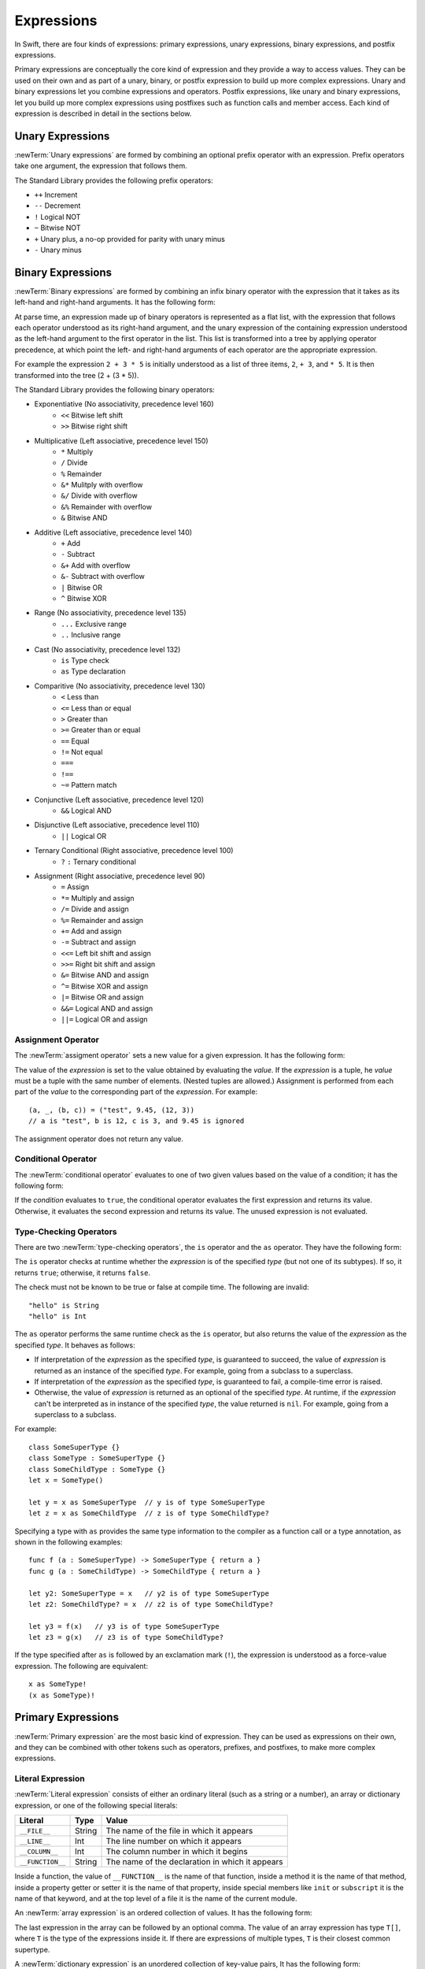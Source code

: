 Expressions
===========

In Swift, there are four kinds of expressions:
primary expressions, unary expressions, binary expressions, and postfix expressions.

Primary expressions are conceptually the core kind of expression
and they provide a way to access values.
They can be used on their own
and as part of a unary, binary, or postfix expression
to build up more complex expressions.
Unary and binary expressions let you
combine expressions and operators.
Postfix expressions,
like unary and binary expressions,
let you build up more complex expressions
using postfixes such as function calls and member access.
Each kind of expression is described in detail
in the sections below.

.. langref-grammar

    expr          ::= expr-basic
    expr          ::= expr-trailing-closure expr-cast?

    expr-basic    ::= expr-sequence expr-cast?

    expr-sequence ::= expr-unary expr-binary*


.. syntax-grammar::

    Grammar of an expression

    expression --> unary-expression binary-expressions-OPT
    expression-list --> expression | expression ``,`` expression-list

.. _Expressions_UnaryOperators:

Unary Expressions
-----------------

:newTerm:`Unary expressions` are formed by combining
an optional prefix operator with an expression.
Prefix operators take one argument,
the expression that follows them.

The Standard Library provides the following prefix operators:

* ``++`` Increment
* ``--`` Decrement
* ``!`` Logical NOT
* ``~`` Bitwise NOT
* ``+`` Unary plus, a no-op provided for parity with unary minus
* ``-`` Unary minus

.. langref-grammar

    expr-unary   ::= operator-prefix* expr-postfix

.. syntax-grammar::

    Grammar of a unary expression

    unary-expression --> prefix-operators-OPT postfix-expression
    prefix-operators --> prefix-operator prefix-operators-OPT


.. _Expressions_BinaryOperators:

Binary Expressions
------------------

:newTerm:`Binary expressions` are formed by combining
an infix binary operator with the expression that it takes
as its left-hand and right-hand arguments.
It has the following form:

.. syntax-outline::

   <#left-hand argument#> <#operator#> <#right-hand argument#>

At parse time,
an expression made up of binary operators is represented as a flat list,
with the expression that follows each operator
understood as its right-hand argument,
and the unary expression of the containing expression
understood as the left-hand argument
to the first operator in the list.
This list is transformed into a tree
by applying operator precedence,
at which point the left- and right-hand arguments
of each operator are the appropriate expression.

For example the expression ``2 + 3 * 5``
is initially understood as a list of three items,
``2``, ``+ 3``, and ``* 5``.
It is then transformed into the tree (2 + (3 * 5)).

.. TODO: In the amazing future, the previous paragraph would benefit from a diagram.

.. langref-grammar

    expr-binary ::= op-binary-or-ternary expr-unary expr-cast?
    op-binary-or-ternary ::= operator-binary
    op-binary-or-ternary ::= '='
    op-binary-or-ternary ::= '?'-infix expr-sequence ':'

.. syntax-grammar::

    Grammar of a binary expression

    binary-expression --> binary-operator unary-expression
    binary-expression --> assignment-operator unary-expression
    binary-expression --> conditional-operator unary-expression
    binary-expression --> type-checking-operator

    binary-expressions --> binary-expression binary-expressions-OPT

The Standard Library provides the following binary operators:

.. The following comes from stdlib/core/Policy.swift

* Exponentiative (No associativity, precedence level 160)
    - ``<<`` Bitwise left shift
    - ``>>`` Bitwise right shift

* Multiplicative (Left associative, precedence level 150)
    - ``*`` Multiply
    - ``/`` Divide
    - ``%`` Remainder
    - ``&*`` Mulitply with overflow
    - ``&/`` Divide with overflow
    - ``&%`` Remainder with overflow
    - ``&`` Bitwise AND

* Additive (Left associative, precedence level 140)
    - ``+`` Add
    - ``-`` Subtract
    - ``&+`` Add with overflow
    - ``&-`` Subtract with overflow
    - ``|`` Bitwise OR
    - ``^`` Bitwise XOR

* Range (No associativity, precedence level 135)
    - ``...`` Exclusive range
    - ``..`` Inclusive range

* Cast (No associativity, precedence level 132)
    - ``is`` Type check
    - ``as`` Type declaration

.. TODO: Revisit names for is/as.

* Comparitive (No associativity, precedence level 130)
    - ``<`` Less than
    - ``<=`` Less than or equal
    - ``>`` Greater than
    - ``>=`` Greater than or equal
    - ``==`` Equal
    - ``!=`` Not equal
    - ``===``
    - ``!==``
    - ``~=`` Pattern match

.. TODO: What is === for?  I assume low-level pointer comparison of objects,
   as opposed to isEqual: style comparison?

* Conjunctive (Left associative, precedence level 120)
    - ``&&`` Logical AND

* Disjunctive (Left associative, precedence level 110)
    - ``||`` Logical OR

* Ternary Conditional (Right associative, precedence level 100)
    - ``?`` ``:`` Ternary conditional

* Assignment (Right associative, precedence level 90)
    - ``=`` Assign
    - ``*=`` Multiply and assign
    - ``/=`` Divide and assign
    - ``%=`` Remainder and assign
    - ``+=`` Add and assign
    - ``-=`` Subtract and assign
    - ``<<=`` Left bit shift and assign
    - ``>>=`` Right bit shift and assign
    - ``&=`` Bitwise AND and assign
    - ``^=`` Bitwise XOR and assign
    - ``|=`` Bitwise OR and assign
    - ``&&=`` Logical AND and assign
    - ``||=`` Logical OR and assign

.. You have essentially expression sequences here, and within it are
   parts of the expressions.  We're calling them "expressions" even
   though they aren't what we ordinarily think of as expressions.  We
   have this two-phase thing where we do the expression sequence parsing
   which gives a rough parse tree.  Then after name binding we know
   operator precedence and we do a second phase of parsing that builds
   something that's a more traditional tree.

.. You're going to care about this if you're adding new operators --
   it's not a high priority.  We could probably loosely describe this
   process by saying that the parser handles it as a flat list and then
   applies the operator precedence to make a more typical parse tree.
   At some point, we will probably have to document the syntax around
   creating operators.  This may need to be discussed in the Language Guide
   in respect to the spacing rules -- ``x + y * z`` is different than
   ``x + y* z``.

Assignment Operator
~~~~~~~~~~~~~~~~~~~

The :newTerm:`assigment operator` sets a new value
for a given expression.
It has the following form:

.. syntax-outline::

   <#expression#> = <#value#>

The value of the *expression*
is set to the value obtained by evaluating the *value*.
If the *expression* is a tuple,
he *value* must be a tuple
with the same number of elements.
(Nested tuples are allowed.)
Assignment is performed from each part of the *value*
to the corresponding part of the *expression*.
For example: ::

    (a, _, (b, c)) = ("test", 9.45, (12, 3))
    // a is "test", b is 12, c is 3, and 9.45 is ignored

The assignment operator does not return any value.

.. langref-grammar

    op-binary-or-ternary ::= '='

.. syntax-grammar::

    Grammar of an assignment operator

    assignment-operator --> ``=``

.. _Expressions_ConditionalOperator:

Conditional Operator
~~~~~~~~~~~~~~~~~~~~

The :newTerm:`conditional operator` evaluates to one of two given values
based on the value of a condition;
it has the following form:

.. syntax-outline::

   <#condition#> ? <#expression used if true#> : <#expression used if false#>

If the *condition* evaluates to ``true``,
the conditional operator evaluates the first expression
and returns its value.
Otherwise, it evaluates the second expression
and returns its value.
The unused expression is not evaluated.

.. langref-grammar

    op-binary-or-ternary ::= '?'-infix expr-sequence ':'

.. syntax-grammar::

    Grammar of a conditional operator

    conditional-operator --> ``?`` expression ``:``

.. _Expressions_Type-CastingOperators:

Type-Checking Operators
~~~~~~~~~~~~~~~~~~~~~~~

.. TODO: Change these to Type-Casting
   as does the cast and returns the result
   is does the cast and discards the result,
   just telling you whether it worked.

.. TODO: Better to call this a cast than an "interpret".

There are two :newTerm:`type-checking operators`,
the ``is`` operator and the ``as`` operator.
They have the following form:

.. syntax-outline::

   <#expression#> is <#type>
   <#expression#> as <#type>
   <#expression#> as <#type>!

The ``is`` operator checks at runtime
whether the *expression*
is of the specified *type*
(but not one of its subtypes).
If so, it returns ``true``; otherwise, it returns ``false``.

The check must not be known to be true or false at compile time.
The following are invalid: ::

    "hello" is String
    "hello" is Int

.. See also <rdar://problem/16639705> Provably true/false "is" expressions should be a warning, not an error

.. See also <rdar://problem/16732083> Subtypes are not considered by the 'is' operator

The ``as`` operator 
performs the same runtime check as the ``is`` operator,
but also returns the value of the *expression*
as the specified *type*.
It behaves as follows:

* If interpretation of the *expression*
  as the specified *type*,
  is guaranteed to succeed,
  the value of *expression* is returned
  as an instance of the specified *type*.
  For example, going from a subclass to a superclass.

* If interpretation of the *expression*
  as the specified *type*,
  is guaranteed to fail,
  a compile-time error is raised.

* Otherwise, the value of *expression*
  is returned as an optional of the specified *type*.
  At runtime, if the *expression* can't be interpreted
  as in instance of the specified *type*,
  the value returned is ``nil``.
  For example, going from a superclass to a subclass.

For example: ::

    class SomeSuperType {}
    class SomeType : SomeSuperType {}
    class SomeChildType : SomeType {}
    let x = SomeType()

    let y = x as SomeSuperType  // y is of type SomeSuperType
    let z = x as SomeChildType  // z is of type SomeChildType?

Specifying a type with ``as`` provides the same type information
to the compiler as a function call or a type annotation,
as shown in the following examples: ::

    func f (a : SomeSuperType) -> SomeSuperType { return a }
    func g (a : SomeChildType) -> SomeChildType { return a }

    let y2: SomeSuperType = x   // y2 is of type SomeSuperType
    let z2: SomeChildType? = x  // z2 is of type SomeChildType?

    let y3 = f(x)   // y3 is of type SomeSuperType
    let z3 = g(x)   // z3 is of type SomeChildType?

If the type specified after ``as``
is followed by an exclamation mark (``!``),
the expression is understood as a force-value expression.
The following are equivalent: ::

    x as SomeType!
    (x as SomeType)!

.. TODO: Use test-code directive for the above code listings.

.. langref-grammar

    expr-cast ::= 'is' type
    expr-cast ::= 'as' type

.. syntax-grammar::

    Grammar of a type-checking operator

    type-checking-operator --> ``is`` type
    type-checking-operator --> ``as`` type ``!``-OPT

.. _Expressions_PrimaryExpressions:

Primary Expressions
-------------------

:newTerm:`Primary expression`
are the most basic kind of expression.
They can be used as expressions on their own,
and they can be combined with other tokens
such as operators, prefixes, and postfixes,
to make more complex expressions.

.. langref-grammar

    expr-primary  ::= expr-literal
    expr-primary  ::= expr-identifier
    expr-primary  ::= expr-super
    expr-primary  ::= expr-closure
    expr-primary  ::= expr-anon-closure-arg
    expr-primary  ::= expr-paren
    expr-primary  ::= expr-delayed-identifier

.. syntax-grammar::

    Grammar of a primary expression

    primary-expression --> identifier generic-argument-clause-OPT
    primary-expression --> literal-expression
    primary-expression --> superclass-expression
    primary-expression --> closure-expression
    primary-expression --> anonymous-closure-argument
    primary-expression --> parenthesized-expression
    primary-expression --> implicit-member-expression
    primary-expression --> ignored-expression

.. NOTE: One reason for breaking primary expressions out of postfix
   expressions is for exposition -- it makes it easier to organize the
   prose surrounding the production rules.

.. TR: Is a generic argument clause allowed
   after an identifier in expression context?
   It seems like that should only occur when an identifier
   is a *type* identifier.

.. _Expressions_LiteralExpression:

Literal Expression
~~~~~~~~~~~~~~~~~~

:newTerm:`Literal expression` consists of
either an ordinary literal (such as a string or a number),
an array or dictionary expression,
or one of the following special literals:

================    ======  ===============================================
Literal             Type    Value
================    ======  ===============================================
``__FILE__``        String  The name of the file in which it appears
``__LINE__``        Int     The line number on which it appears
``__COLUMN__``      Int     The column number in which it begins
``__FUNCTION__``    String  The name of the declaration in which it appears
================    ======  ===============================================

.. TODO: self and Self probably belong here as magic/special literals.

Inside a function,
the value of ``__FUNCTION__`` is the name of that function,
inside a method it is the name of that method,
inside a property getter or setter it is the name of that property,
inside special members like ``init`` or ``subscript`` it is the name of that keyword,
and at the top level of a file it is the name of the current module.

An :newTerm:`array expression` is
an ordered collection of values.
It has the following form:

.. syntax-outline::

   [<#value 1#>, <#value 2#>, <#...#>]

.. TODO: Decide on usage of <#...#> throughout the reference.

The last expression in the array can be followed by an optional comma.
The value of an array expression has type ``T[]``,
where ``T`` is the type of the expressions inside it.
If there are expressions of multiple types,
``T`` is their closest common supertype.

A :newTerm:`dictionary expression` is
an unordered collection of key-value pairs,
It has the following form:

.. syntax-outline::

   [<#key 1#>: <#value 1#>, <#key 2#>: <#value 2#>, <#...#>]

The last expression in the dictionary can be followed by an optional comma.
An empty dictionary literal is written as ``[:]``
to distinguish it from an empty array literal.
The value of a dictionary literal has type ``Dictionary<KeyType, ValueType>``,
where ``KeyType`` is the type of its key expressions
and ``ValueType`` is the type of its value expressions.
If there are expressions of multiple types,
``KeyType`` and ``ValueType`` are the closest common supertype
for their respective values.

.. langref-grammar

    expr-literal ::= integer_literal
    expr-literal ::= floating_literal
    expr-literal ::= character_literal
    expr-literal ::= string_literal
    expr-literal ::= '__FILE__'
    expr-literal ::= '__LINE__'
    expr-literal ::= '__COLUMN__'

.. syntax-grammar::

    Grammar of a literal expression

    literal-expression --> literal
    literal-expression --> array-expression | dictionary-expression
    literal-expression --> ``__FILE__`` | ``__LINE__`` | ``__COLUMN__`` | ``__FUNCTION__``

    array-expression --> ``[`` array-expression-items-OPT ``]``
	array-expression-items --> array-expression-item ``,``-OPT | array-expression-item ``,`` array-expression-items
	array-expression-item --> expression

	dictionary-expression --> ``[`` dictionary-expression-items ``]`` | ``[`` ``:`` ``]``
	dictionary-expression-items --> dictionary-expression-item ``,``-OPT | dictionary-expression-item ``,`` dictionary-expression-items
	dictionary-expression-item --> expression ``:`` expression


.. _Expressions_SuperclassExpression:

Superclass Expression
~~~~~~~~~~~~~~~~~~~~~

A :newTerm:`superclass expression` lets a class
interact with its superclass.
It has one of the following forms:

.. syntax-outline::

   super.<#member name#>
   super[<#subscript index#>]
   super.init

The first form is understood as a member of the superclass.
This allows a subclass to call the superclass's
implementation of a method that it overrides,
to get and set propertiess defined by its superclass,
and to access its superclass's implementation of getters and setters.

.. TR: Confirm the above about properties.

The second form is understood as a call
to the superclass's subscript method.
This allows a subclass to use its superclass's support for subscripting
in the subclass's support for subscripting.

The third form is understood as the superclass's initializer.
This allows a subclass to call the initializer of its superclass
as part of the subclass's initializer.

.. langref-grammar

    expr-super ::= expr-super-method
    expr-super ::= expr-super-subscript
    expr-super ::= expr-super-constructor
    expr-super-method ::= 'super' '.' expr-identifier
    expr-super-subscript ::= 'super' '[' expr ']'
    expr-super-constructor ::= 'super' '.' 'init'

.. syntax-grammar::

    Grammar of a superclass expression

    superclass-expression --> superclass-method-expression | superclass-subscript-expression | superclass-constructor-expression

    superclass-method-expression --> ``super`` ``.`` identifier
    superclass-subscript-expression --> ``super`` ``[`` expression ``]``
    superclass-constructor-expression --> ``super`` ``.`` ``init``

.. _Expressions_ClosureExpression:

Closure Expression
~~~~~~~~~~~~~~~~~~

A :newTerm:`closure expression` creates a closure,
also known as a *lambda* or an *anonymous function*.
Like function declarations,
closures contain statements which they execute,
and they capture values from their enclosing scope.
It has the following form:

.. syntax-outline::

   {
      (<#parameters#>) -> <#return type#> in
      <#statements#>
   }

The *parameters* have the same form
as the parameters in a function declaration,
as described in :ref:`Declarations_FunctionDeclaration`.

There are several special forms
that allow closures to be writter more concicely:

* A closure may omit the types
  of its parameters, its return type, or both.
  If the omitted types can't be inferred,
  a compile-time error is raised.

* A closure may omit names for its parameters.
  Its parameters are then implicitly named
  ``$`` followed by their position:
  ``$0``, ``$1``, ``$2``, and so on.

* A closure that consists of only a single expression
  is understood to return the value of that expression.

The following closure expressions are equivalent,
assuming type inference suceeds: ::

    {
        (x: Int, y: Int) -> Int in
        return x + y
    }

    {
        (x, y) in
        return x + y
    }

    { (x, y) in x + y }

    { $0 + $1 }

.. langref-grammar

    expr-closure ::= '{' closure-signature? brace-item* '}'
    closure-signature ::= pattern-tuple func-signature-result? 'in'
    closure-signature ::= identifier (',' identifier)* func-signature-result? 'in'
    expr-anon-closure-arg ::= dollarident

.. syntax-grammar::

    Grammar of a closure expression

    closure-expression --> ``{`` closure-signature-OPT statements ``}``
    closure-expressions --> closure-expression closure-expressions-OPT

    closure-signature --> tuple-pattern function-signature-result-OPT ``in``
    closure-signature --> identifier-list function-signature-result-OPT ``in``

    anonymous-closure-argument --> dollar-identifier


.. _Expressions_ImplicitMemberExpression:

Implicit Member Expression
~~~~~~~~~~~~~~~~~~~~~~~~~~

An :newTerm:`implicit member expression`
is an abbreviated way to access a member of a type,
such as an enumeration case or a class method,
in a context where type inference
can determine the implied type.
It has the following form:

.. syntax-outline::

   .<#member name#>

For example, the following pairs of assignments are equivalent: ::

    var x: MyEnumeration
    x = MyEnumeration.SomeValue
    x = .SomeValue

    var y: MyClass
    y = .someClassMethod()
    y = MyClass.someClassMethod()

.. langref-grammar

    expr-delayed-identifier ::= '.' identifier

.. syntax-grammar::

    Grammar of a implicit member expression

    implicit-member-expression --> ``.`` identifier

.. _Expressions_ParenthesizedExpression:

Parenthesized Expression
~~~~~~~~~~~~~~~~~~~~~~~~

A :newTerm:`parenthesized expression` consists of
a comma-separated list of expressions surrounded by paretheses.
Each expression can have an optional identifier before it,
separated by a colon (``:``).
It has the following form:

.. syntax-outline::

   (<#identifier#>: <#expression#>, <#identifier#>: <#expression#>)

.. TR: Should this only be used in a function call?
   As a primary expression, it seems like it is a remnant of named tuples
   which are going away, and should only be lightly documented.
   For example, you shouldn't do this anymore:

   (swift) var x = (a: 1, b: 2)
   // x : (a: Int, b: Int) = (1, 2)
   (swift) x.a
   // r1 : Int = 1

.. langref-grammar

    expr-paren      ::= '(' ')'
    expr-paren      ::= '(' expr-paren-element (',' expr-paren-element)* ')'
    expr-paren-element ::= (identifier ':')? expr


.. syntax-grammar::

    Grammar of a parenthesized expression

    parenthesized-expression --> ``(`` expression-element-list-OPT ``)``
    expression-element-list --> expression-element | expression-element ``,`` expression-element-list
    expression-element --> expression | identifier ``:`` expression


Ignored Expression
~~~~~~~~~~~~~~~~~~

An :newTerm:`ignored expression`
is used to explicitly ignore a value during an assignment.
For example in the following assignment
10 is assigned to ``x`` and 20 is ignored: ::

    (x, _) = (10, 20)

.. <rdar://problem/16678866> Assignment to _ from a variable causes a REPL segfault

.. syntax-grammar::

   ignored-expression --> ``_``


.. _Expressions_PostfixExpressions:

Postfix Expressions
-------------------

:newTerm:`Postfix expressions` are formed
by applying a postfix operator or other postfix syntax
to an expression.
Syntactically, every primary expression is also a postfix expression.

The Standard Library provides the following postfix operators:

* ``++`` Increment
* ``--`` Decrement

.. langref-grammar

    expr-postfix  ::= expr-primary
    expr-postfix  ::= expr-postfix operator-postfix
    expr-postfix  ::= expr-new
    expr-postfix  ::= expr-init
    expr-postfix  ::= expr-dot
    expr-postfix  ::= expr-metatype
    expr-postfix  ::= expr-subscript
    expr-postfix  ::= expr-call
    expr-postfix  ::= expr-optional
    expr-force-value  ::= expr-force-value (typo in the langref; lhs should be expr-postfix)

.. syntax-grammar::

    Grammar of a postfix expression

    postfix-expression --> primary-expression
    postfix-expression --> postfix-expression postfix-operator
    postfix-expression --> function-call-expression
    postfix-expression --> initializer-expression
    postfix-expression --> dot-expression
    postfix-expression --> self-expression
    postfix-expression --> subscript-expression
    postfix-expression --> forced-expression
    postfix-expression --> optional-expression

.. _Expressions_FunctionCallExpression:

Function Call Expression
~~~~~~~~~~~~~~~~~~~~~~~~

A :newTerm:`function call expression` consist of a function
followed by its arguments in parenthesis.
Arguments are separated by commas
and support optional labels.
They have the following form:

.. syntax-outline::

    <#function#>(<#argument 1#>, <#argument 2#>, <#argument 3#>)

The *function* can be any expression whose value is of a functional type.

If the function definition includes labels for its parameters,
the function call must include a label before its arguments
separated by a colon (``:``) ---
this has the following form:

.. syntax-outline::

   <#function#>(<#label 1#>: <#argument 1#>, <#label 2#>: <#argument 2#>)

.. TODO: Discuss parameter/argument reordering
   once we come to a decision about when it's allowed.

A function call expression can include a :newTerm:`trailing closure`
in the form of a closure expression immediately after the parenthesis.
The trailing closure is understood as an argument to the function,
added after the last parenthesized argument.
The following function calls are equivalent: ::

    exampleFunction(x, {$0 == 13})
    exampleFunction(x) {$0 == 13}

If the trailing closure is the functions's only argument,
the parentheses can be omitted: ::

    myData.process() {$0 * 2}
    myData.process {$0 * 2}

.. langref-grammar

    expr-call ::= expr-postfix expr-paren
    expr-trailing-closure ::= expr-postfix expr-closure+

.. syntax-grammar::

    Grammar of a function call expression

    function-call-expression --> postfix-expression parenthesized-expression trailing-closure-OPT
    function-call-expression --> postfix-expression parenthesized-expression-OPT trailing-closure
    trailing-closure --> closure-expressions

.. Multiple trailing closures in LangRef is an error,
   and so is the trailing typecast,
   per [Contributor 6004] 2014-03-04 email.
   Not documenting those in the prose or grammar
   even though they happen to still work.


.. _Expressions_InitializerExpression:

Initializer Expression
~~~~~~~~~~~~~~~~~~~~~~

An :newTerm:`initializer expression` provides access
to a class's initializer.
It has the following form:

.. syntax-outline::

    <#class or expression#>.init

The value of an initializer expression
can be called like a function
to initialize a new instance of the class,
but can't be used as a value.
For example, the following is invalid: ::

    var x = MyClass.init    // error

Initializer expressions are used
to delegate to the initializer of a superclass: ::

    init () {
       // ... Initialization goes here ...
       super.init()
    }

.. TODO: .init doesn't quite behave like either
   an instance method or a class method,
   because it isn't a method.

.. TODO: This section is a bit thin.
   For example, I think MyClass()
   is syntactic sugar for MyClass.init() 
   but I'm not sure.

.. langref-grammar

    expr-init ::= expr-postfix '.' 'init'

.. syntax-grammar::

    Grammar of an initializer expression

    initializer-expression --> postfix-expression ``.`` ``init``

.. _Expressions_DotExpression:

Dot Expression
~~~~~~~~~~~~~~

A :newTerm:`dot expression` allows access
to the members of a named type, a tuple, or a module.
It consists of a period (``.``) between the item
and the identifier of its member.

.. syntax-outline::

   <#expression#>.<#member name#>

The members of a named type are named
as part of the type's declaration or extension.
For example: ::

    class C { var x }
    var c = C()
    let y = c.x  // Member access

The members of a tuple
are implictly named using integers in the order they appear,
starting from zero.
For example: ::

    var t = (10, 20, 30)
    t.0 = t.1
    // Now t is (20, 20, 30)

The member of a module access its top-level declarations.

.. TR: Confirm?

.. langref-grammar

    expr-dot ::= expr-postfix '.' dollarident
    expr-dot ::= expr-postfix '.' expr-identifier

.. syntax-grammar::

    Grammar of a dot expression

    dot-expression --> postfix-expression ``.`` decimal-digit
    dot-expression --> postfix-expression ``.`` named-expression

.. _Expressions_MetatypeExpression:

Self Expression
~~~~~~~~~~~~~~~

A :newTerm:`self expression` is an explicit reference
to a type or an instance of a type.
It has the following form:

.. syntax-outline::

   <#expression or type#>.self

On either a type or an instance of a type,
the value of the self expression
has the same type as the expression or type before the period.

On a type, ``self`` evaluates to the type itself.
It is used to refer to a type by name,
for example, to pass it as an argument to a function.

.. TODO: An example might be helpful.

On an instance of a type, ``self`` evaluates to
the instance of the type.
It is used to specify scope when accessing members,
providing disambiguation when there is
another variable of the same name in scope,
such as a function parameter.
For example, in an initializer: ::

    class MyClass {
       var greeting: String
       init (greeting: String) {
          self.greeting = greeting
       }
    }

.. There is no definition for self-expression in the LangRef.
   This was probably just an oversight, according to Ted and Doug.

.. Both types and variables are identifiers,
   so postfix expression includes both.

.. syntax-grammar::

    Grammar of a self expression

    self-expression --> postfix-expression ``.`` ``self``

.. _Expressions_SubscriptExpression:

Subscript Expression
~~~~~~~~~~~~~~~~~~~~

A :newTerm:`subscript expression` provides access
to an item in a collection,
using the getter and setter
of the corresponding subscript declaration.
It has the following form:

.. syntax-outline::

   <#collection expression#>[<#index expressions#>]

To evaluate the value of a subscript expression,
getter of the *collection expression* is called
with the *index expressions* passed as the subscript parameters.
To set its value,
the setter is called in the same way.

.. TR: Confirm that inside the square brackets is an expression *list*,
   a comma-separated list of expressions.
   I see this, for example:
   (swift) class Test {
             subscript(a: Int, b: Int) -> Int { return 12 }
           }
   (swift) var t = Test()
   // t : Test = <Test instance>
   (swift) t[1, 2]
   // r0 : Int = 12


For information about subscript declarations,
see `Subscript Declaration`_.

.. langref-grammar

    expr-subscript ::= expr-postfix '[' expr ']'

.. syntax-grammar::

    Grammar of a subscript expression

    subscript-expression --> postfix-expression ``[`` expression-list ``]``


Forced Expression
~~~~~~~~~~~~~~~~~

A :newTerm:`forced expression` unwraps an optional value.
It has the following form:

.. syntax-outline::

   <#expression#>!

If the *expression* is of an optional type
and its value is not ``nil``,
the optional value is unwrapped
and returned with the corresponding non-optional type.
If its value is ``nil``, a runtime error is raised.

.. TR: In previous review, we noted that this also does downcast,
   but that doesn't match the REPL's behavior as of swift-600.0.23.1.11
    class A {}
    class B: A {}
    let l: Array<A> = [B(), A(), A()]
    var item: B = l[0] !        // Doesn't parse -- waiting for more expression
    var item: B = l[0]!         // Doesn't typecheck
    var item = l[0] as B!       // Ok

.. langref-grammar

    expr-force-value ::= expr-postfix '!'

.. syntax-grammar::

    Grammar of a forced-value expression

    forced-expression --> postfix-expression ``!``


Chained-Optional Expression
~~~~~~~~~~~~~~~~~~~~~~~~~~~

An :newTerm:`chained-optional expression` provides a simplified synatax
for using optional values in postfix expressions.
It has the following form:

.. syntax-outline::

    <#expression#>?<#postfix operators#>

If the *expression* is not ``nil``,
the optional-member expression evaluates
to the unwrapped value of the expression,
and any chained postfix expression are evaluated.
Otherwise,
the chained-optional expression evaluates to ``nil``
and any chained postfix expressions are ignored.

Informally, all postfix expressions that follow the chained-optional expression
and are still part of the same expression
are understood to be chained to the chained-optional expression.
Specifically,
a postfix expression is :newTerm:`directly chained`
to the expression that is its first part.
A postfix expression is :newTerm:`chained` to an expression
if it is either directly chained to that expression
or if it is directly chained to another postfix expression
that is directly chained to that expression.
For example, in the expression ``x?.foo()[7]``
the array expression is directly chained
to the function call expression,
which is directly chained to the chained-optional expression.
Both the array expression and function call expression
are chained to the chained-optional expression;
they are both ignored if the value of ``x`` is ``nil``.

.. LangRef

   A postfix-expression E1 is said to directly chain to a
   postfix-expression E2 if E1 is syntactically the postfix-expression base
   of E2; note that this does not include any syntactic nesting, e.g. via
   parentheses. E1 chains to E2 if they are the same expression or E1
   directly chains to an expression which chains to E2. This relation has a
   maximum, called the largest chained expression.

   The largest chained expression of an expr-optional must be convertible to
   an r-value of type U? for some type U. Note that a single expression may
   be the largest chained expression of multiple expr-optionals.


.. langref-grammar

    expr-optional ::= expr-postfix '?'-postfix

.. syntax-grammar::

   Grammar of a chained optional expression

   chained-optional-expression --> postfix-expression ``?``

.. NOTE: The fact that ? must be postfix when it's used for Optional
   is in "Lexical Structure", under the discussion of left/right binding.
